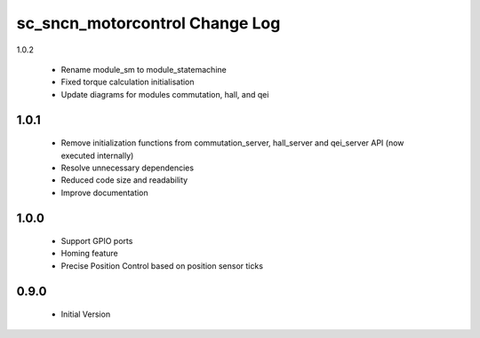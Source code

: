 sc_sncn_motorcontrol Change Log
===============================

1.0.2

  * Rename module_sm to module_statemachine
  * Fixed torque calculation initialisation 
  * Update diagrams for modules commutation, hall, and qei 

1.0.1
-----
  * Remove initialization functions from commutation_server, hall_server and qei_server API (now executed internally)
  * Resolve unnecessary dependencies
  * Reduced code size and readability
  * Improve documentation

1.0.0
-----

  * Support GPIO ports
  * Homing feature
  * Precise Position Control based on position sensor ticks
  
0.9.0
-----

  * Initial Version



